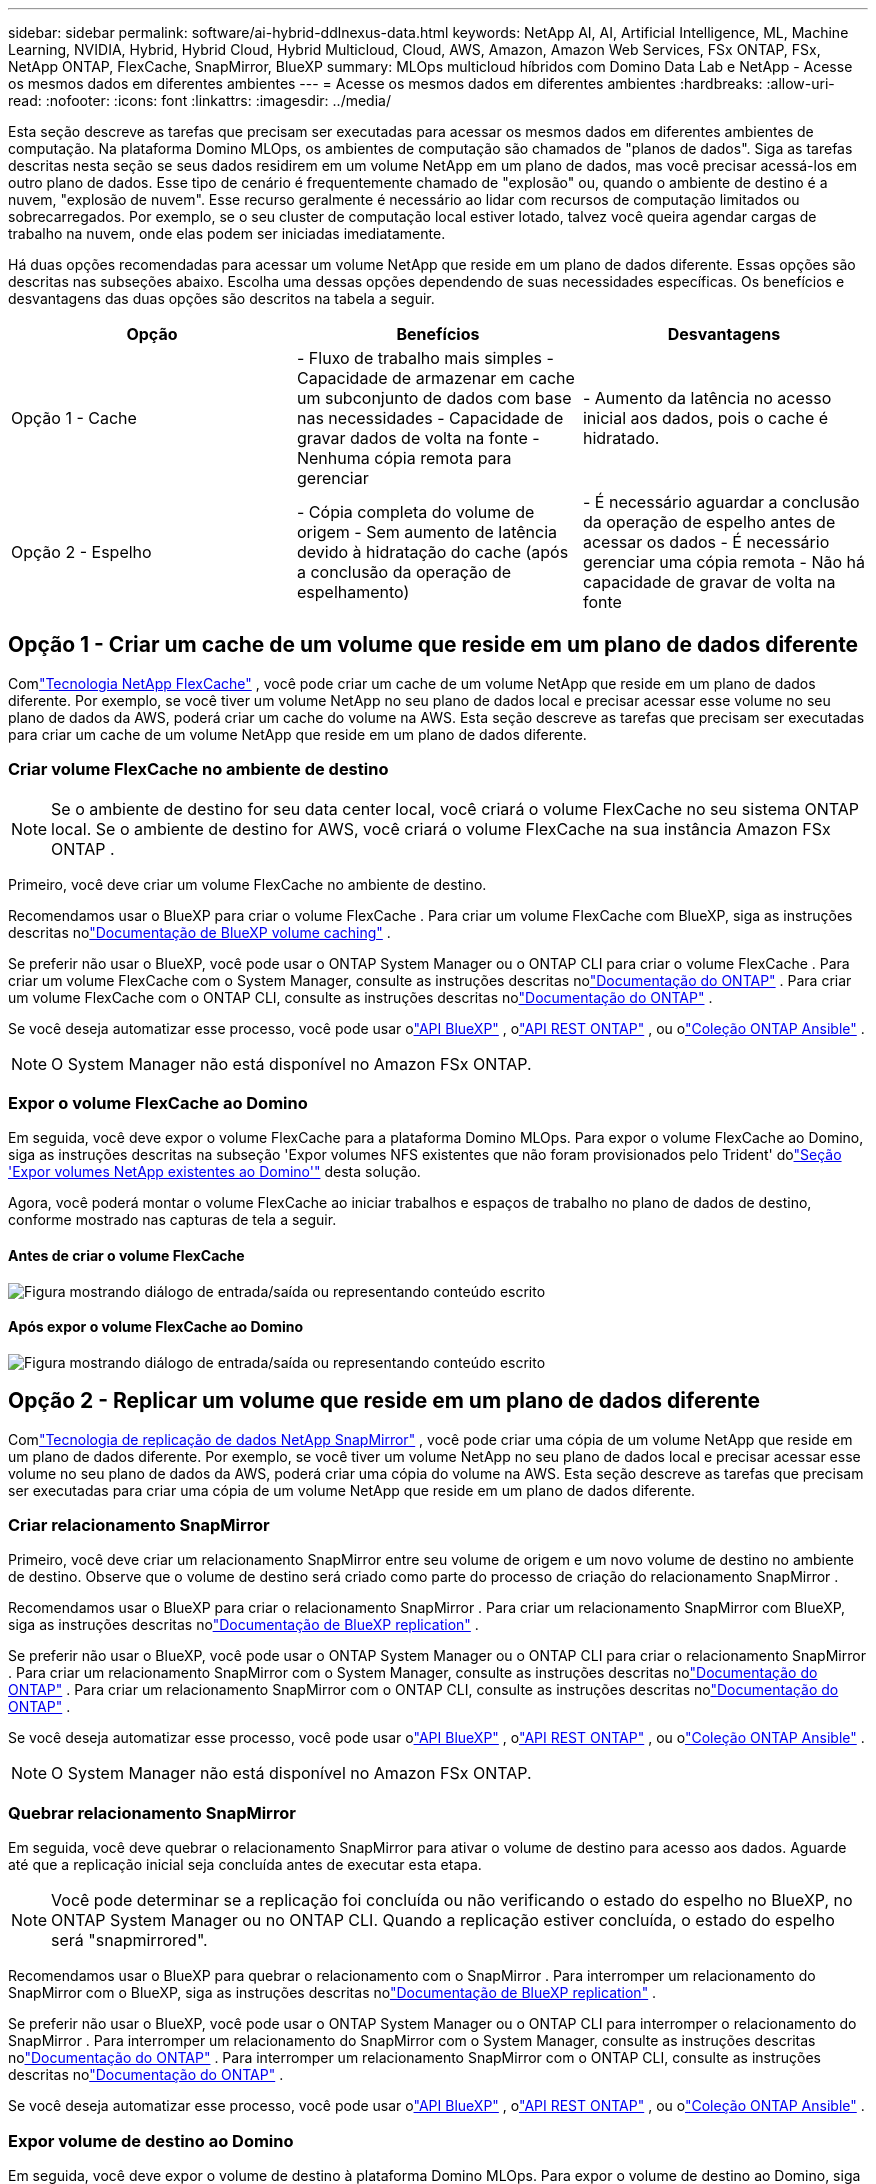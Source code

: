 ---
sidebar: sidebar 
permalink: software/ai-hybrid-ddlnexus-data.html 
keywords: NetApp AI, AI, Artificial Intelligence, ML, Machine Learning, NVIDIA, Hybrid, Hybrid Cloud, Hybrid Multicloud, Cloud, AWS, Amazon, Amazon Web Services, FSx ONTAP, FSx, NetApp ONTAP, FlexCache, SnapMirror, BlueXP 
summary: MLOps multicloud híbridos com Domino Data Lab e NetApp - Acesse os mesmos dados em diferentes ambientes 
---
= Acesse os mesmos dados em diferentes ambientes
:hardbreaks:
:allow-uri-read: 
:nofooter: 
:icons: font
:linkattrs: 
:imagesdir: ../media/


[role="lead"]
Esta seção descreve as tarefas que precisam ser executadas para acessar os mesmos dados em diferentes ambientes de computação.  Na plataforma Domino MLOps, os ambientes de computação são chamados de "planos de dados".  Siga as tarefas descritas nesta seção se seus dados residirem em um volume NetApp em um plano de dados, mas você precisar acessá-los em outro plano de dados.  Esse tipo de cenário é frequentemente chamado de "explosão" ou, quando o ambiente de destino é a nuvem, "explosão de nuvem".  Esse recurso geralmente é necessário ao lidar com recursos de computação limitados ou sobrecarregados.  Por exemplo, se o seu cluster de computação local estiver lotado, talvez você queira agendar cargas de trabalho na nuvem, onde elas podem ser iniciadas imediatamente.

Há duas opções recomendadas para acessar um volume NetApp que reside em um plano de dados diferente.  Essas opções são descritas nas subseções abaixo.  Escolha uma dessas opções dependendo de suas necessidades específicas.  Os benefícios e desvantagens das duas opções são descritos na tabela a seguir.

|===
| Opção | Benefícios | Desvantagens 


| Opção 1 - Cache | - Fluxo de trabalho mais simples - Capacidade de armazenar em cache um subconjunto de dados com base nas necessidades - Capacidade de gravar dados de volta na fonte - Nenhuma cópia remota para gerenciar | - Aumento da latência no acesso inicial aos dados, pois o cache é hidratado. 


| Opção 2 - Espelho | - Cópia completa do volume de origem - Sem aumento de latência devido à hidratação do cache (após a conclusão da operação de espelhamento) | - É necessário aguardar a conclusão da operação de espelho antes de acessar os dados - É necessário gerenciar uma cópia remota - Não há capacidade de gravar de volta na fonte 
|===


== Opção 1 - Criar um cache de um volume que reside em um plano de dados diferente

Comlink:https://docs.netapp.com/us-en/ontap/flexcache/accelerate-data-access-concept.html["Tecnologia NetApp FlexCache"] , você pode criar um cache de um volume NetApp que reside em um plano de dados diferente.  Por exemplo, se você tiver um volume NetApp no seu plano de dados local e precisar acessar esse volume no seu plano de dados da AWS, poderá criar um cache do volume na AWS.  Esta seção descreve as tarefas que precisam ser executadas para criar um cache de um volume NetApp que reside em um plano de dados diferente.



=== Criar volume FlexCache no ambiente de destino


NOTE: Se o ambiente de destino for seu data center local, você criará o volume FlexCache no seu sistema ONTAP local.  Se o ambiente de destino for AWS, você criará o volume FlexCache na sua instância Amazon FSx ONTAP .

Primeiro, você deve criar um volume FlexCache no ambiente de destino.

Recomendamos usar o BlueXP para criar o volume FlexCache .  Para criar um volume FlexCache com BlueXP, siga as instruções descritas nolink:https://docs.netapp.com/us-en/bluexp-volume-caching/["Documentação de BlueXP volume caching"] .

Se preferir não usar o BlueXP, você pode usar o ONTAP System Manager ou o ONTAP CLI para criar o volume FlexCache .  Para criar um volume FlexCache com o System Manager, consulte as instruções descritas nolink:https://docs.netapp.com/us-en/ontap/task_nas_flexcache.html["Documentação do ONTAP"] .  Para criar um volume FlexCache com o ONTAP CLI, consulte as instruções descritas nolink:https://docs.netapp.com/us-en/ontap/flexcache/index.html["Documentação do ONTAP"] .

Se você deseja automatizar esse processo, você pode usar olink:https://docs.netapp.com/us-en/bluexp-automation/["API BlueXP"] , olink:https://devnet.netapp.com/restapi.php["API REST ONTAP"] , ou olink:https://docs.ansible.com/ansible/latest/collections/netapp/ontap/index.html["Coleção ONTAP Ansible"] .


NOTE: O System Manager não está disponível no Amazon FSx ONTAP.



=== Expor o volume FlexCache ao Domino

Em seguida, você deve expor o volume FlexCache para a plataforma Domino MLOps.  Para expor o volume FlexCache ao Domino, siga as instruções descritas na subseção 'Expor volumes NFS existentes que não foram provisionados pelo Trident' dolink:ai-hybrid-ddlnexus-vols.html["Seção 'Expor volumes NetApp existentes ao Domino'"] desta solução.

Agora, você poderá montar o volume FlexCache ao iniciar trabalhos e espaços de trabalho no plano de dados de destino, conforme mostrado nas capturas de tela a seguir.



==== Antes de criar o volume FlexCache

image:ddlnexus-004.png["Figura mostrando diálogo de entrada/saída ou representando conteúdo escrito"]



==== Após expor o volume FlexCache ao Domino

image:ddlnexus-005.png["Figura mostrando diálogo de entrada/saída ou representando conteúdo escrito"]



== Opção 2 - Replicar um volume que reside em um plano de dados diferente

Comlink:https://www.netapp.com/cyber-resilience/data-protection/data-backup-recovery/snapmirror-data-replication/["Tecnologia de replicação de dados NetApp SnapMirror"] , você pode criar uma cópia de um volume NetApp que reside em um plano de dados diferente.  Por exemplo, se você tiver um volume NetApp no seu plano de dados local e precisar acessar esse volume no seu plano de dados da AWS, poderá criar uma cópia do volume na AWS.  Esta seção descreve as tarefas que precisam ser executadas para criar uma cópia de um volume NetApp que reside em um plano de dados diferente.



=== Criar relacionamento SnapMirror

Primeiro, você deve criar um relacionamento SnapMirror entre seu volume de origem e um novo volume de destino no ambiente de destino.  Observe que o volume de destino será criado como parte do processo de criação do relacionamento SnapMirror .

Recomendamos usar o BlueXP para criar o relacionamento SnapMirror .  Para criar um relacionamento SnapMirror com BlueXP, siga as instruções descritas nolink:https://docs.netapp.com/us-en/bluexp-replication/["Documentação de BlueXP replication"] .

Se preferir não usar o BlueXP, você pode usar o ONTAP System Manager ou o ONTAP CLI para criar o relacionamento SnapMirror .  Para criar um relacionamento SnapMirror com o System Manager, consulte as instruções descritas nolink:https://docs.netapp.com/us-en/ontap/task_dp_configure_mirror.html["Documentação do ONTAP"] .  Para criar um relacionamento SnapMirror com o ONTAP CLI, consulte as instruções descritas nolink:https://docs.netapp.com/us-en/ontap/data-protection/snapmirror-replication-workflow-concept.html["Documentação do ONTAP"] .

Se você deseja automatizar esse processo, você pode usar olink:https://docs.netapp.com/us-en/bluexp-automation/["API BlueXP"] , olink:https://devnet.netapp.com/restapi.php["API REST ONTAP"] , ou olink:https://docs.ansible.com/ansible/latest/collections/netapp/ontap/index.html["Coleção ONTAP Ansible"] .


NOTE: O System Manager não está disponível no Amazon FSx ONTAP.



=== Quebrar relacionamento SnapMirror

Em seguida, você deve quebrar o relacionamento SnapMirror para ativar o volume de destino para acesso aos dados.  Aguarde até que a replicação inicial seja concluída antes de executar esta etapa.


NOTE: Você pode determinar se a replicação foi concluída ou não verificando o estado do espelho no BlueXP, no ONTAP System Manager ou no ONTAP CLI.  Quando a replicação estiver concluída, o estado do espelho será "snapmirrored".

Recomendamos usar o BlueXP para quebrar o relacionamento com o SnapMirror .  Para interromper um relacionamento do SnapMirror com o BlueXP, siga as instruções descritas nolink:https://docs.netapp.com/us-en/bluexp-replication/task-managing-replication.html["Documentação de BlueXP replication"] .

Se preferir não usar o BlueXP, você pode usar o ONTAP System Manager ou o ONTAP CLI para interromper o relacionamento do SnapMirror .  Para interromper um relacionamento do SnapMirror com o System Manager, consulte as instruções descritas nolink:https://docs.netapp.com/us-en/ontap/task_dp_serve_data_from_destination.html["Documentação do ONTAP"] .  Para interromper um relacionamento SnapMirror com o ONTAP CLI, consulte as instruções descritas nolink:https://docs.netapp.com/us-en/ontap/data-protection/make-destination-volume-writeable-task.html["Documentação do ONTAP"] .

Se você deseja automatizar esse processo, você pode usar olink:https://docs.netapp.com/us-en/bluexp-automation/["API BlueXP"] , olink:https://devnet.netapp.com/restapi.php["API REST ONTAP"] , ou olink:https://docs.ansible.com/ansible/latest/collections/netapp/ontap/index.html["Coleção ONTAP Ansible"] .



=== Expor volume de destino ao Domino

Em seguida, você deve expor o volume de destino à plataforma Domino MLOps.  Para expor o volume de destino ao Domino, siga as instruções descritas na subseção 'Expor volumes NFS existentes que não foram provisionados pelo Trident' dolink:ai-hybrid-ddlnexus-vols.html["Seção 'Expor volumes NetApp existentes ao Domino'"] desta solução.

Agora, você poderá montar o volume de destino ao iniciar trabalhos e espaços de trabalho no plano de dados de destino, conforme mostrado nas capturas de tela a seguir.



==== Antes de criar o relacionamento SnapMirror

image:ddlnexus-004.png["Figura mostrando diálogo de entrada/saída ou representando conteúdo escrito"]



==== Após expor o volume de destino ao Domino

image:ddlnexus-005.png["Figura mostrando diálogo de entrada/saída ou representando conteúdo escrito"]
